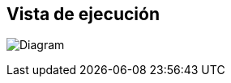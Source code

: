 ifndef::imagesdir[:imagesdir: ../images]

[[section-runtime-view]]
== Vista de ejecución

image:6_RuntimeView.PNG[Diagram]
